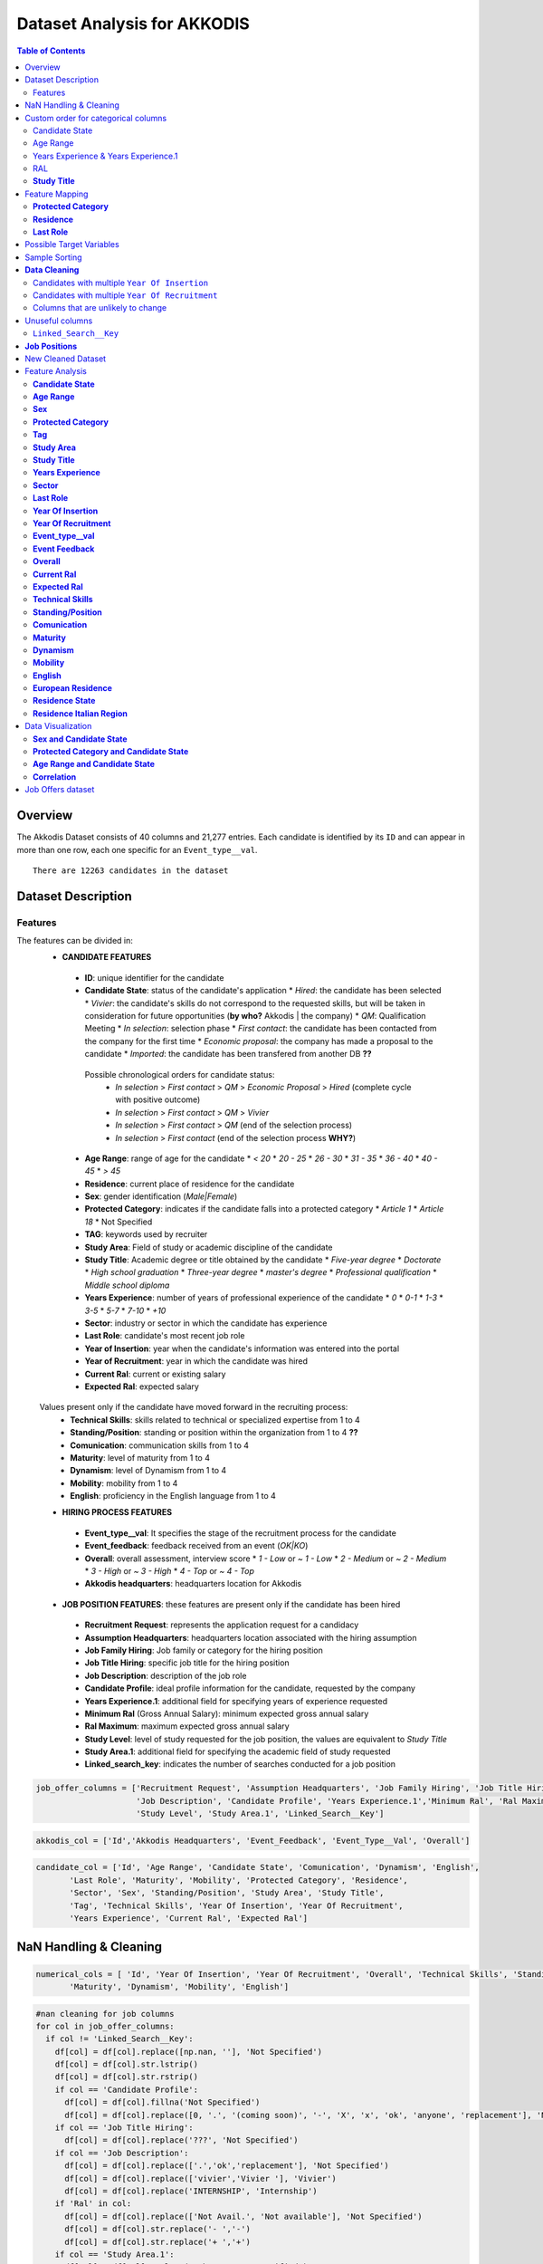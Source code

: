 Dataset Analysis for AKKODIS
============================

.. contents:: Table of Contents
   :depth: 2
   :local:
   :backlinks: none

Overview
--------

The Akkodis Dataset consists of 40 columns and 21,277 entries. Each
candidate is identified by its ``ID`` and can appear in more than one
row, each one specific for an ``Event_type__val``.


.. parsed-literal::

    There are 12263 candidates in the dataset



Dataset Description
-------------------

Features
~~~~~~~~

The features can be divided in:
 * **CANDIDATE FEATURES**
  * **ID**: unique identifier for the candidate
  * **Candidate State**: status of the candidate's application
    * `Hired`: the candidate has been selected
    * `Vivier`: the candidate's skills do not correspond to the requested skills, but will be taken in consideration for future opportunities (**by who?** Akkodis | the company)
    * `QM`: Qualification Meeting
    * `In selection`: selection phase
    * `First contact`: the candidate has been contacted from the company for the first time
    * `Economic proposal`: the company has made a proposal to the candidate
    * `Imported`: the candidate has been transfered from another DB **??**
  
   Possible chronological orders for candidate status:
    * `In selection` > `First contact` > `QM` > `Economic Proposal` > `Hired`  (complete cycle with positive outcome)
    * `In selection` > `First contact` > `QM` > `Vivier`
    * `In selection` > `First contact` > `QM` (end of the selection process)
    * `In selection` > `First contact` (end of the selection process **WHY?**)
  * **Age Range**: range of age for the candidate
    * `< 20`
    * `20 - 25`
    * `26 - 30`
    * `31 - 35`
    * `36 - 40`
    * `40 - 45`
    * `> 45`
  * **Residence**: current place of residence for the candidate
  * **Sex**: gender identification (`Male|Female`)
  * **Protected Category**: indicates if the candidate falls into a protected category
    * `Article 1`
    * `Article 18`
    * Not Specified
  * **TAG**: keywords used by recruiter
  * **Study Area**: Field of study or academic discipline of the candidate
  * **Study Title**: Academic degree or title obtained by the candidate
    * `Five-year degree`
    * `Doctorate`
    * `High school graduation`
    * `Three-year degree`
    * `master's degree`
    * `Professional qualification`
    * `Middle school diploma`
  * **Years Experience**: number of years of professional experience of the candidate
    * `0`
    * `0-1`
    * `1-3`
    * `3-5`
    * `5-7`
    * `7-10`
    * `+10`
  * **Sector**: industry or sector in which the candidate has experience
  * **Last Role**: candidate's most recent job role
  * **Year of Insertion**: year when the candidate's information was entered into the portal
  * **Year of Recruitment**: year in which the candidate was hired
  * **Current Ral**: current or existing salary
  * **Expected Ral**: expected salary
  
 Values present only if the candidate have moved forward in the recruiting process:
  * **Technical Skills**: skills related to technical or specialized expertise from 1 to 4
  * **Standing/Position**: standing or position within the organization from 1 to 4 **??**
  * **Comunication**: communication skills from 1 to 4
  * **Maturity**: level of maturity from 1 to 4
  * **Dynamism**: level of Dynamism from 1 to 4
  * **Mobility**: mobility from 1 to 4
  * **English**: proficiency in the English language from 1 to 4
 * **HIRING PROCESS FEATURES**
  * **Event_type__val**: It specifies the stage of the recruitment process for the candidate
  * **Event_feedback**: feedback received from an event (`OK|KO`)
  * **Overall**: overall assessment, interview score
    * `1 - Low` or `~ 1 - Low`
    * `2 - Medium` or `~ 2 - Medium`
    * `3 - High` or `~ 3 - High`
    * `4 - Top` or `~ 4 - Top`
  * **Akkodis headquarters**: headquarters location for Akkodis
 * **JOB POSITION FEATURES**: these features are present only if the candidate has been hired
  * **Recruitment Request**: represents the application request for a candidacy
  * **Assumption Headquarters**: headquarters location associated with the hiring assumption
  * **Job Family Hiring**: Job family or category for the hiring position
  * **Job Title Hiring**: specific job title for the hiring position
  * **Job Description**: description of the job role
  * **Candidate Profile**: ideal profile information for the candidate, requested by the company
  * **Years Experience.1**: additional field for specifying years of experience requested
  * **Minimum Ral** (Gross Annual Salary): minimum expected gross annual salary
  * **Ral Maximum**: maximum expected gross annual salary
  * **Study Level**: level of study requested for the job position, the values are equivalent to `Study Title`
  * **Study Area.1**: additional field for specifying the academic field of study requested
  * **Linked_search_key**: indicates the number of searches conducted for a job position


.. code:: python

    job_offer_columns = ['Recruitment Request', 'Assumption Headquarters', 'Job Family Hiring', 'Job Title Hiring',
                         'Job Description', 'Candidate Profile', 'Years Experience.1','Minimum Ral', 'Ral Maximum',
                         'Study Level', 'Study Area.1', 'Linked_Search__Key']

.. code:: python

    akkodis_col = ['Id','Akkodis Headquarters', 'Event_Feedback', 'Event_Type__Val', 'Overall']

.. code:: python

    candidate_col = ['Id', 'Age Range', 'Candidate State', 'Comunication', 'Dynamism', 'English',
           'Last Role', 'Maturity', 'Mobility', 'Protected Category', 'Residence',
           'Sector', 'Sex', 'Standing/Position', 'Study Area', 'Study Title',
           'Tag', 'Technical Skills', 'Year Of Insertion', 'Year Of Recruitment',
           'Years Experience', 'Current Ral', 'Expected Ral']

NaN Handling & Cleaning
-----------------------

.. code:: python

    numerical_cols = [ 'Id', 'Year Of Insertion', 'Year Of Recruitment', 'Overall', 'Technical Skills', 'Standing/Position', 'Comunication',
           'Maturity', 'Dynamism', 'Mobility', 'English']

.. code:: python

    #nan cleaning for job columns
    for col in job_offer_columns:
      if col != 'Linked_Search__Key':
        df[col] = df[col].replace([np.nan, ''], 'Not Specified')
        df[col] = df[col].str.lstrip()
        df[col] = df[col].str.rstrip()
        if col == 'Candidate Profile':
          df[col] = df[col].fillna('Not Specified')
          df[col] = df[col].replace([0, '.', '(coming soon)', '-', 'X', 'x', 'ok', 'anyone', 'replacement'], 'Not Specified')
        if col == 'Job Title Hiring':
          df[col] = df[col].replace('???', 'Not Specified')
        if col == 'Job Description':
          df[col] = df[col].replace(['.','ok','replacement'], 'Not Specified')
          df[col] = df[col].replace(['vivier','Vivier '], 'Vivier')
          df[col] = df[col].replace('INTERNSHIP', 'Internship')
        if 'Ral' in col:
          df[col] = df[col].replace(['Not Avail.', 'Not available'], 'Not Specified')
          df[col] = df[col].str.replace('- ','-')
          df[col] = df[col].str.replace('+ ','+')
        if col == 'Study Area.1':
          df[col] = df[col].replace('Other', 'Not Specified')
          df[col] = df[col].apply(lambda x: x.title() if isinstance(x, str) else x)
          df[col] = df[col].str.replace(' And ', ' and ')
        if col == 'Study Level':
          df[col] = df[col].apply(lambda x: x.title() if isinstance(x, str) else x)
        df[col] = df[col].str.lstrip()


.. code:: python

    df['Protected Category'] = df['Protected Category'].replace([np.nan, ''], 'No')

.. code:: python

    for col in df.columns:
      if col not in numerical_cols and col not in job_offer_columns:
        df[col] = df[col].replace([np.nan, ''], 'Not Specified')
        df[col] = df[col].str.lstrip()
        df[col] = df[col].str.rstrip()
        if col == 'Tag':
          df[col] = df[col].replace([',', '-', '.', '..', '., X','/', 'X' ], 'Not Specified') #assuming these values as default values
          df[col] = df[col].str.lstrip('-, ')
          df[col] = df[col].str.lstrip(',, ')
          df[col] = df[col].str.lstrip('., ')
          df[col] = df[col].str.lstrip('..., ')
          df[col] = df[col].str.lstrip('/, ')
          df[col] = df[col].str.rstrip(', X')
          df[col] = df[col].str.replace("'", "")
        if col == 'Last Role':
          df[col] = df[col].replace(['-', '.', '/', '????'], 'Not Specified')
          df[col] = df[col].replace(['NO', 'unemployed'], 'none')
        if 'Ral' in col:
          df[col] = df[col].replace(['Not Avail.', 'Not available'], 'Not Specified')
          df[col] = df[col].str.replace('- ','-')
          df[col] = df[col].str.replace('+ ','+')
          df[col] = df[col].str.replace(' K','K')
        if col == 'Study Title':
          df[col] = df[col].replace("master's degree", "Master's degree")
        if col == 'Study Area':
          df[col] = df[col].str.title()
          df[col] = df[col].str.replace(' And ', ' and ')
          df[col] = df[col].str.replace(' For ', ' for ')
          df[col] = df[col].str.replace(' The ', ' the ')
    

.. parsed-literal::

    Original values for <Year Of Insertion>: 
    ['[2018]' '[2019]' '[2020]' '[2021]' '[2022]' '[2023]']
    New values for <Year Of Insertion>: 
    [2018 2019 2020 2021 2022 2023]


.. parsed-literal::

    Original values for <Year Of Recruitment>: 
    ['[2021]' nan '[2018]' '[2019]' '[2022]' '[2020]' '[2023]' '[2024]']
    New values for <Year Of Recruitment>: 
    [2021.   nan 2018. 2019. 2022. 2020. 2023. 2024.]


.. parsed-literal::

    Original values for <Overall>:
     [nan '~ 2 - Medium' '~ 3 - High' '2 - Medium' '~ 4 - Top' '~ 1 - Low'
     '3 - High' '1 - Low' '4 - Top']
    New values for <Overall>:
     [nan  2.  3.  4.  1.]


.. parsed-literal::

    Unique values for <Year Of Recruitment>:
     [2021.0 'Not Specified' 2018.0 2019.0 2022.0 2020.0 2023.0 2024.0]
    Unique values for <Linked_Search__Key>:
     ['Not Specified' 'RS18.0145' 'RS18.0114' ... 'RS23.0021' 'RS23.0886'
     'RS23.0793']
    Unique values for <Overall>:
     ['Not Specified' 2.0 3.0 4.0 1.0]
    Unique values for <Technical Skills>:
     ['Not Specified' 2.0 3.0 1.0 4.0]
    Unique values for <Standing/Position>:
     ['Not Specified' 2.0 3.0 1.0 4.0]
    Unique values for <Comunication>:
     ['Not Specified' 1.0 2.0 3.0 4.0]
    Unique values for <Maturity>:
     ['Not Specified' 2.0 3.0 1.0 4.0]
    Unique values for <Dynamism>:
     ['Not Specified' 2.0 3.0 1.0 4.0]
    Unique values for <Mobility>:
     ['Not Specified' 3.0 2.0 1.0 4.0]
    Unique values for <English>:
     ['Not Specified' 3.0 4.0 2.0 1.0]


Custom order for categorical columns
------------------------------------

Candidate State
~~~~~~~~~~~~~~~

Possible chronological orders (*provided by Akkodis*) for candidate
status: 
   * ``In selection`` > ``First contact`` > ``QM`` > ``Economic Proposal`` > ``Hired`` (complete cycle with positive outcome)
   * ``In selection`` > ``First contact`` > ``QM`` > ``Vivier`` 
   * ``In selection`` > ``First contact`` > ``QM`` (end of the selection process **negative outcome?**) 
   * ``In selection`` > ``First contact`` (end of the selection process **WHY?** (candidate not suitable \|candidate’s choice))

**Based on statistics the order is more likely to be Imported > First
Contact > In selection …**

.. code:: python

    costum_order = ['Imported', 'First contact', 'In selection', 'QM', 'Vivier', 'Economic proposal', 'Hired']
    df['Candidate State'] = pd.Categorical(df['Candidate State'], categories=costum_order, ordered=True)

Age Range
~~~~~~~~~

.. code:: python

    custom_order = ['< 20 years', '20 - 25 years', '26 - 30 years',
                    '31 - 35 years', '36 - 40 years', '40 - 45 years', '> 45 years']
    df['Age Range'] = pd.Categorical(df['Age Range'], categories=custom_order, ordered=True)

Years Experience & Years Experience.1
~~~~~~~~~~~~~~~~~~~~~~~~~~~~~~~~~~~~~

.. code:: python

    custom_order = ['Not Specified', '[0]', '[0-1]', '[1-3]', '[3-5]', '[5-7]', '[7-10]', '[+10]']
    df['Years Experience'] = pd.Categorical(df['Years Experience'], categories=custom_order, ordered=True)
    df['Years Experience.1'] = pd.Categorical(df['Years Experience.1'], categories=custom_order, ordered=True)

RAL
~~~

.. parsed-literal::

    Minimum Ral custom order: ['Not Specified', '-20K', '20K', '20-22K', '22-24K', '24-26K', '26-28K', '28-30K', '30-32K', '32-34K', '34-36K', '36-38K', '38-40K', '40-42K', '+50K']
    Ral Maximum custom order: ['Not Specified', '-20K', '20K', '20-22K', '22-24K', '24-26K', '26-28K', '28-30K', '30-32K', '32-34K', '34-36K', '36-38K', '38-40K', '40-42K', '42-44K', '44-46K', '48-50K', '+50K']
    Current Ral custom order: ['Not Specified', '-20K', '20-22K', '22-24K', '24-26K', '26-28K', '28-30K', '30-32K', '32-34K', '34-36K', '36-38K', '38-40K', '40-42K', '42-44K', '44-46K', '46-48K', '48-50K', '+50K']
    Expected Ral custom order: ['Not Specified', '-20K', '20-22K', '22-24K', '24-26K', '26-28K', '28-30K', '30-32K', '32-34K', '34-36K', '36-38K', '38-40K', '40-42K', '42-44K', '44-46K', '46-48K', '48-50K', '+50K']


**Study Title**
~~~~~~~~~~~~~~~

Here is a possible order for ``Study Title``, based on academic
importance and chronological order:

1. **Middle school diploma** *(Basic level of compulsory education)*
2. **High school graduation** *(Pre-university level)*
3. **Professional qualification** *(Professional certification -
   specific non-academic training)*
4. **Three-year degree** *(Bachelor’s degree - first level of academic
   education)*
5. **Five-year degree** *(Master’s degree or single cycle - advanced
   academic training)*
6. **Master’s degree** *(Post-graduate master’s degree - professional or
   academic specialization)*
7. **Doctorate** *(Doctorate of research - highest level of academic
   education)*

.. code:: python

    costum_order = ['Middle school diploma', 'High school graduation', 'Professional qualification',
                    'Three-year degree', 'Five-year degree', 'Master\'s degree', 'Doctorate']

.. code:: python

    df['Study Title'] = pd.Categorical(df['Study Title'], categories=costum_order, ordered=True)

Feature Mapping
---------------

Feature mapping can be used to simplify the values in the dataset.

**Protected Category**
~~~~~~~~~~~~~~~~~~~~~~

.. parsed-literal::

    Original values for <Protected Category>:
     ['No' 'Article 1' 'Article 18']

.. parsed-literal::

    New values for <Protected Category>:
     ['No' 'Yes']


**Residence**
~~~~~~~~~~~~~

Mapping can be used to simplify this feature.

.. parsed-literal::

    List of residence states of the candidates in the dataset:
     ['ALBANIA', 'ALGERIA', 'ARGENTINA', 'AUSTRIA', 'BAHRAIN', 'BELARUS', 'BELGIUM', 'BRAZIL', 'BULGARIA', 'CHILE', "CHINA PEOPLE'S REPUBLIC", 'COLOMBIA', 'CROATIA', 'CZECH REPUBLIC', 'EGYPT', 'ERITREA', 'ETHIOPIA', 'FRANCE', 'GERMANY', 'GREAT BRITAIN-NORTHERN IRELAND', 'GREECE', 'GRENADA', 'HAITI', 'INDIA', 'INDONESIA', 'IRAN', 'ITALY', 'KAZAKHSTAN', 'KUWAIT', 'LEBANON', 'LIBYA', 'LITHUANIA', 'MALAYSIA', 'MALTA', 'MEXICO', 'MONACO', 'MOROCCO', 'NETHERLANDS', 'NIGERIA', 'OMAN', 'PAKISTAN', 'PHILIPPINES', 'PORTUGAL', 'QATAR', 'REPUBLIC OF POLAND', 'ROMANIA', 'RUSSIAN FEDERATION', 'SAINT LUCIA', 'SAINT PIERRE ET MIQUELON (ISLANDS)', 'SAN MARINO', 'SERBIA AND MONTENEGRO', 'SINGAPORE', 'SLOVAKIA', 'SOUTH AFRICAN REPUBLIC', 'SPAIN', 'SRI LANKA', 'SWEDEN', 'SWITZERLAND', 'SYRIA', 'TONGA', 'TUNISIA', 'Türkiye', 'UKRAINE', 'UNITED ARAB EMIRATES', 'UNITED STATES OF AMERICA', 'USSR', 'UZBEKISTAN', 'VENEZUELA', 'YUGOSLAVIA']


.. parsed-literal::

    List of residence italian regions of the candidates in the dataset:
     ['Abruzzo', 'Aosta Valley', 'Basilicata', 'Calabria', 'Campania', 'Emilia Romagna', 'Friuli Venezia Giulia', 'Lazio', 'Liguria', 'Lombardy', 'Marche', 'Molise', 'Not Specified', 'Piedmont', 'Puglia', 'Sardinia', 'Sicily', 'Trentino Alto Adige', 'Tuscany', 'Umbria', 'Veneto']


The values in the ``Residence`` column could be replaced with either the
*italian region* or the *state*.

To better define *residence* 3 new columns could be added:
``Residence State``, ``Residence Italian Region``,
``European Residence``. This kind of information needs to be protected
but should also be taken in consideration in order to ensure *Fairness*.

.. code:: python

    df['Residence State'] = df['Residence'].apply(lambda x: x if x in state_list else 'ITALY')

.. code:: python

    df['Residence Italian Region'] = df['Residence'].apply(lambda x: x if x in italy_list else 'Not in ITALY')

.. code:: python

    df.loc[
        (df['Residence State'] == 'ITALY') & (df['Residence Italian Region'] == 'Not in ITALY'),
        'Residence Italian Region'
    ] = 'Not Specified'

.. code:: python

    european_countries = [
        'AUSTRIA', 'BELGIUM', 'BULGARIA', 'CROATIA', 'CYPRUS', 'CZECH REPUBLIC', 'DENMARK', 'ESTONIA', 'FINLAND',
        'FRANCE', 'GERMANY', 'GREECE', 'IRELAND', 'HUNGARY', 'ITALY', 'LATVIA',
        'LITHUANIA', 'LUXEMBOURG', 'MALTA', 'NETHERLANDS', 'POLAND', 'PORTUGAL', 'ROMANIA', 'SLOVAKIA',
        'SLOVENIA', 'SPAIN', 'SWEDEN'
    ]
    df['European Residence'] = df['Residence State'].apply(lambda x: 'European' if x in european_countries else 'Non-European')

The ``Residence`` column could then be removed.

.. code:: python

    df = df.drop(columns=['Residence'])

**Last Role**
~~~~~~~~~~~~~

.. image:: Akkodis_Dataset_Analysis_files/Akkodis_Dataset_Analysis_63_0.png


.. code:: python

    df['Last Role'] = df['Last Role'].str.title()
    df['Last Role'] = df['Last Role'].str.replace('Software', 'Sw')
    df['Last Role'] = df['Last Role'].str.replace('Hardware', 'Hw')
    df['Last Role'] = df['Last Role'].str.replace('Trainee', 'Intern')
    df['Last Role'] = df['Last Role'].str.replace('Pm', 'Project Manager')

.. code:: python

    #neo, engaged, 'Rc20.02904'
    last_role_mapping = {
        'Aerospace Eng': 'Aerospace Engineer',
        'Are Managers': 'Area Manager',
        'Back End Developer': 'Backend Developer',
        'Back-End Developer': 'Backend Developer',
        'Civil Cad Engineer': 'Civil Engineer',
        'Civil Engineer Fez': 'Civil Engineer',
        'Consulting': 'Consultant',
        'Cost Control': 'Cost Controller',
        'Data Analysis': 'Data Analyst',
        'Data Scientist': 'Data Scientists',
        'Design': 'Designer',
        'Doctoral Student': 'Doctorate',
        'Post-Doc': 'Doctorate',
        'Freelance': 'Freelancer',
        'Front End Developer': 'Frontend Developer',
        'Front-End Developer': 'Frontend Developer',
        'Fresh Graduate': 'Graduate',
        'Graduate Student': 'Graduate',
        'Graduated': 'Graduate',
        'Graduated 2023': 'Graduate',
        'Graduated July 2023': 'Graduate',
        'Recent Three-Year Graduate': 'Graduate',
        'New Graduate March 2023': 'Graduate',
        "Master'S Degree Graduate October 2023": 'Graduate',
        'Graduated October 2023': 'Graduate',
        'Graduating 2023': 'Graduating',
        'Graduating Student': 'Graduating',
        'Help Desk': 'Helpdesk Operator',
        'Hr Generalist -': 'Hr Generalist',
        "I'M Waiting For Cv": 'Not Specified',
        'Internship': 'Intern',
        'Intern/Trainee': 'Intern',
        'Internships': 'Intern',
        'It Consulting': 'It Consultant',
        "Master'S Degree": "Master'S Graduate",
        "Recent Master'S Graduate": "Master'S Graduate",
        "Master'S Student": "Master'S Graduate",
        'New Graduate': 'Graduate',
        'Newly Graduated Student': 'Graduate',
        'Recent Graduate': 'Graduate',
        'Graduate Student - Has Never Worked In The Sector': 'Graduate',
        'Nobody': 'None',
        'Ph.D': 'Phd',
        'Phd Candidates': 'Phd',
        'Ph.D Student': 'Phd Student',
        'Project Design': 'Project Designer',
        'Project Engineer,': 'Project Engineer',
        'Project Engineering': 'Project Engineer',
        'Project Managerr&D': 'Project Manager',
        'Recruiters': 'Recruiter',
        'Researchers': 'Researcher',
        'Salesperson': 'Sales',
        'Sw Design': 'Sw Designer',
        'Sw Engineer |': 'Sw Engineer',
        'Student In Physics': 'Student',
        'Students': 'Student',
        'Student Assistant': 'Students Tutor',
        'Supporting Engineer': 'Support Engineer',
        'Systems Engineer': 'Systems Engineer',
        'Substitute Teacher': 'Teacher',
        'Test Eng': 'Test Engineer',
        'Tester Engineer': 'Test Engineer',
        'Testers': 'Tester',
        'Testing': 'Tester',
        'Thesis Internship': 'Thesis Intern',
        'Thesis Student': 'Student',
        'Thesis Trainee': 'Thesis Intern',
        'Three-Year Student': 'Student',
        'Web Masters': 'Webmaster',
        'Unemployed': 'None'
    }


.. image:: Akkodis_Dataset_Analysis_files/Akkodis_Dataset_Analysis_69_0.png


Possible Target Variables
-------------------------

Some possible target variables in this dataset could be:

- **Possible RAL**: a new column that predicts the adequate RAL for the
  candidate profile. However the dataset contains very few samples with
  RAL values specified:

.. parsed-literal::

    98.09% of candidates have no Minimum Ral specified
    0.02% of candidates have multiple Minimum Ral specified
    97.50% of candidates have no Ral Maximum specified
    0.02% of candidates have multiple Ral Maximum specified
    92.85% of candidates have no Current Ral specified
    0.05% of candidates have multiple Current Ral specified
    93.74% of candidates have no Expected Ral specified
    0.05% of candidates have multiple Expected Ral specified


- **Eligibility**: defines whether a candidate is eligible for each
  macro-sector served by Akkodis, based on the information provided.
  Since the job offer is only present if the candidate has been hired,
  we will consider only hired candidates as eligible, while we must
  distinguish between candidates who have not been selected (‘*Not
  eligible*’) and candidates who have not gone ahead with the recruiting
  process, who therefore cannot be evaluated.

.. image:: Akkodis_Dataset_Analysis_files/Akkodis_Dataset_Analysis_73_0.png

.. parsed-literal::

    0.00% of candidates have no Id specified
    0.00% of candidates have no Candidate State specified
    0.00% of candidates have no Age Range specified
    0.00% of candidates have no Sex specified
    0.00% of candidates have no Protected Category specified
    77.89% of candidates have no Tag specified
    0.31% of candidates have no Study Area specified
    0.00% of candidates have no Study Title specified
    0.00% of candidates have no Years Experience specified
    57.92% of candidates have no Sector specified
    58.37% of candidates have no Last Role specified
    0.00% of candidates have no Year Of Insertion specified
    95.96% of candidates have no Year Of Recruitment specified
    96.56% of candidates have no Recruitment Request specified
    95.97% of candidates have no Assumption Headquarters specified
    95.97% of candidates have no Job Family Hiring specified
    96.23% of candidates have no Job Title Hiring specified
    11.20% of candidates have no Event_Type__Val specified
    77.67% of candidates have no Event_Feedback specified
    77.06% of candidates have no Linked_Search__Key specified
    75.59% of candidates have no Overall specified
    96.62% of candidates have no Job Description specified
    96.72% of candidates have no Candidate Profile specified
    96.53% of candidates have no Years Experience.1 specified
    98.09% of candidates have no Minimum Ral specified
    97.50% of candidates have no Ral Maximum specified
    96.53% of candidates have no Study Level specified
    96.95% of candidates have no Study Area.1 specified
    96.53% of candidates have no Akkodis Headquarters specified
    92.85% of candidates have no Current Ral specified
    93.74% of candidates have no Expected Ral specified
    75.65% of candidates have no Technical Skills specified
    75.63% of candidates have no Standing/Position specified
    75.63% of candidates have no Comunication specified
    75.63% of candidates have no Maturity specified
    75.64% of candidates have no Dynamism specified
    75.62% of candidates have no Mobility specified
    75.68% of candidates have no English specified
    0.00% of candidates have no Residence State specified
    0.21% of candidates have no Residence Italian Region specified
    0.00% of candidates have no European Residence specified


.. parsed-literal::

    0.00% of candidates have multiple Id specified
    5.23% of candidates have multiple Candidate State specified
    5.84% of candidates have multiple Age Range specified
    2.61% of candidates have multiple Sex specified
    0.04% of candidates have multiple Protected Category specified
    0.51% of candidates have multiple Tag specified
    7.60% of candidates have multiple Study Area specified
    4.56% of candidates have multiple Study Title specified
    4.09% of candidates have multiple Years Experience specified
    0.99% of candidates have multiple Sector specified
    1.37% of candidates have multiple Last Role specified
    5.54% of candidates have multiple Year Of Insertion specified
    0.14% of candidates have multiple Year Of Recruitment specified
    0.04% of candidates have multiple Recruitment Request specified
    0.01% of candidates have multiple Assumption Headquarters specified
    0.07% of candidates have multiple Job Family Hiring specified
    0.07% of candidates have multiple Job Title Hiring specified
    23.65% of candidates have multiple Event_Type__Val specified
    7.80% of candidates have multiple Event_Feedback specified
    6.08% of candidates have multiple Linked_Search__Key specified
    5.63% of candidates have multiple Overall specified
    0.09% of candidates have multiple Job Description specified
    0.12% of candidates have multiple Candidate Profile specified
    0.04% of candidates have multiple Years Experience.1 specified
    0.02% of candidates have multiple Minimum Ral specified
    0.02% of candidates have multiple Ral Maximum specified
    0.02% of candidates have multiple Study Level specified
    0.04% of candidates have multiple Study Area.1 specified
    0.02% of candidates have multiple Akkodis Headquarters specified
    0.05% of candidates have multiple Current Ral specified
    0.05% of candidates have multiple Expected Ral specified
    6.01% of candidates have multiple Technical Skills specified
    6.36% of candidates have multiple Standing/Position specified
    6.77% of candidates have multiple Comunication specified
    6.87% of candidates have multiple Maturity specified
    7.43% of candidates have multiple Dynamism specified
    7.53% of candidates have multiple Mobility specified
    4.70% of candidates have multiple English specified
    0.44% of candidates have multiple Residence State specified
    6.65% of candidates have multiple Residence Italian Region specified
    0.36% of candidates have multiple European Residence specified


We can assume that if a candidate doesn’t have a ``Sector`` value
specified there’s not enough information to evaluate them. The majority
of candidates that do not have a value specified for ``Sector`` have
‘Imported’ or ‘First contact’ as ``Candidate State``, which are the
first stages of the recruiting process. This explains why this kind of
samples do not have enough informations and therefore should not be
considered as “NOT suitable”.

.. image:: Akkodis_Dataset_Analysis_files/Akkodis_Dataset_Analysis_77_0.png


For these candidates, no competence score is even specified.


.. image:: Akkodis_Dataset_Analysis_files/Akkodis_Dataset_Analysis_79_0.png


For all the reasons mentioned above we can choose for now to discard all
candidates without specified ``Sector`` values:

.. parsed-literal::

    Number of removed rows: 9163 (42.86%)


Sample Sorting
--------------

To ensure that the last row for each candidate is the most recent one we
can sort the dataset: 
   * by **ID**: rows of the same candidate will be
near 
   * by **Year Of Insertion**: If a candidate have more than one
value for this column the rows will be chronologically ordered 
   * by **Year Of Recruitment**: If a candidate have more than one value for
this column (i.e. has been hired multiple times) the rows will be
chronologically ordered 
   * by **Candidate State**: to reflect the normal
hiring process order of events

.. code:: python

    #sorting
    df = df.sort_values(by=['Id', 'Year Of Insertion', 'Year Of Recruitment', 'Candidate State'], ascending=[True, True, True, True], kind='mergesort', na_position='first')
    df = df.reset_index(drop=True)


**Data Cleaning**
-----------------

Check for inconsistencies in the data. ### Candidates with multiple
``Candidate State``

.. parsed-literal::

    1.98% of candidates have multiple <Candidate State> specified


The majority of the candidates have a single value for
``Candidate State``, with less than 2% with multiple candidate states.

It looks like different people with the same ``Id``. We can choose the
last value for ``Candidate State`` (which will be the most useful one
since we sorted the dataset) as valid and consider the other rows as
errors.

.. parsed-literal::

              Id Candidate State   Sex      Age Range Residence Italian Region     Residence State  
    144      946   First contact  Male  26 - 30 years                   Veneto           ITALY    
    145      946    In selection  Male  26 - 30 years                   Sicily           ITALY   
    146      946    In selection  Male  26 - 30 years                   Sicily           ITALY   
    147      946    In selection  Male  26 - 30 years                   Sicily           ITALY    
    148      946    In selection  Male  26 - 30 years                   Sicily           ITALY    
    ...      ...             ...   ...            ...                      ...             ...    
    12145  81271    In selection  Male     < 20 years                 Piedmont           ITALY   
    12146  81271    In selection  Male     < 20 years                 Piedmont           ITALY   
    12166  81418   First contact  Male     < 20 years             Not in ITALY         TUNISIA    
    12167  81418    In selection  Male  26 - 30 years                   Puglia           ITALY   
    12168  81418    In selection  Male  26 - 30 years                   Puglia           ITALY     

    [558 rows x 6 columns]

.. parsed-literal::

    Number of removed rows: 289 (2.37%)


Candidates with multiple ``Year Of Insertion``
~~~~~~~~~~~~~~~~~~~~~~~~~~~~~~~~~~~~~~~~~~~~~~

.. parsed-literal::

    0.83% of candidates have more than one value for <Year Of Insertion>

.. parsed-literal::

              Id  Year Of Insertion   Sex      Age Range Residence Italian Region
    136      889               2021  Male  31 - 35 years                 Piedmont
    137      889               2022  Male  26 - 30 years                 Lombardy
    138      889               2022  Male  26 - 30 years                 Lombardy
    139      889               2022  Male  26 - 30 years                 Lombardy
    140      889               2022  Male  26 - 30 years                 Lombardy
    ...      ...                ...   ...            ...                      ...
    11928  79664               2022  Male  26 - 30 years                   Puglia
    11929  79664               2022  Male  26 - 30 years                   Puglia
    11930  79664               2022  Male  26 - 30 years                   Puglia
    12065  80646               2022  Male     > 45 years                    Lazio
    12066  80646               2023  Male  26 - 30 years                   Sicily
    
    [192 rows x 5 columns]

.. parsed-literal::

    25.58% of candidates that have multiple <Year Of Insertion> have also more than one <Sex> specified
    83.72% of candidates that have multiple <Year Of Insertion> have also more than one <Age Range> specified
    0.00% of candidates that have multiple <Year Of Insertion> have also more than one <Protected Category> specified


1% of candidates have multiple values for ``Year Of Insertion``. 25% of
candidates that have more than one ``Year Of Insertion`` also have
different values specified for ``Sex`` while 80% have different values
specified for ``Age Range``. This could mean that different candidates
could have the same ``Id`` by mistake. However we can consider the most
recent ``Year Of Insertion`` in the Akkodis database as valid and
discard the other entries:

.. parsed-literal::

    Number of removed rows: 98 (0.82%)


Candidates with multiple ``Year Of Recruitment``
~~~~~~~~~~~~~~~~~~~~~~~~~~~~~~~~~~~~~~~~~~~~~~~~

.. parsed-literal::

    0.25% of candidates have more than one value for <Year Of Recruitment>


Since less than 1% of candidates have more than one values for
``Year Of Recruitment`` we can assume this cases as noise and keep the
most recent one.

.. parsed-literal::

    Number of removed rows: 64 (0.54%)


Columns that are unlikely to change
~~~~~~~~~~~~~~~~~~~~~~~~~~~~~~~~~~~

We can check again if any candidate changes ``Sex``, ``Age Range`` or
``Protected Category``:

.. parsed-literal::

    0.19% of candidates have multiple Sex specified
    0.45% of candidates have multiple Age Range specified
    0.00% of candidates have multiple Protected Category specified


We can consider as noise multiple values for ``Sex`` and keep the most
recent one as valid.

.. parsed-literal::

    Number of removed rows: 17 (0.14%)


.. parsed-literal::

    0.33% of candidates still have multiple Age Range specified


We need to check if the age change is due to time or noise:


.. code:: python

    age_range_order = {
        '< 20 years': 1,
        '20 - 25 years': 2,
        '26 - 30 years': 3,
        '31 - 35 years': 4,
        '36 - 40 years': 5,
        '40 - 45 years': 6,
        '> 45 years': 7
    }

.. parsed-literal::

    There are 17 (0.33%) candidates that become younger


100% of candidates with different values for ``Age Range`` are not
coherent with the time, as they are becoming younger. Of these
candidates we can keep the last value of ``Age Range`` as valid and
discard the other entries:

.. parsed-literal::

    Number of removed rows: 23 (0.20%)


.. parsed-literal::

    The value of Study Area changes in 12 rows (0.10%), 3 candidates (0.06%)
    Index([25959, 61260, 77070], dtype='int64', name='Id')
    
    
    
    The value of Study Title changes in 2 rows (0.02%), 1 candidates (0.02%)
    Index([61260], dtype='int64', name='Id')
    
    
    
    The value of Years Experience changes in 7 rows (0.06%), 2 candidates (0.04%)
    Index([61260, 77070], dtype='int64', name='Id')
    
    
    
    The value of Sector changes in 5 rows (0.04%), 1 candidates (0.02%)
    Index([25959], dtype='int64', name='Id')


Unuseful columns 
--------------------
``Linked_Search__Key`` 
~~~~~~~~~~~~~~~~~~~~~~~
This feature could have
a huge impact in the analysis since it’s specific for each job position
and can be found also in candidates that were not hired for a specific
position.

.. parsed-literal::

    51.25% of candidates have no <Linked_Search__Key> specified

.. parsed-literal::

    12.48% of candidates have multiple <Linked_Search__Key> specified


Multiple values of ``Linked_Search__Key`` could have different meanings:
- different values after ``.`` as the search for the same position is
going on and so the number of searches is increasing - the candidate is
being evaluated for different positions

.. parsed-literal::

    7.31% of candidates who have multiple <Linked_Search__Key> also have multiple <Linked_Search__Key___Prefix> specified


Even if ``Linked_Search__Key`` “indicates the number of searches
conducted for a job position”,unfortunately it does not contain any
unique identifier for the job position as the only values before ``.``
are:

.. parsed-literal::

    ['RS18' 'RS19' 'RS20' 'RS21' 'RS22' 'RS23' 'RS24']


The number between ``RS`` and ``.`` could be the ‘Year Of Insertion’ of
the Job Position **??**

45% of candidates with no job position specified have
``Linked_Search__Key``.

.. parsed-literal::

    55.56% of candidates that have <Job Title Hiring> not specified have no <Linked_Search__Key> specified
    
    
    10.63% of candidates that have <Job Title Hiring> not specified have multiple <Linked_Search__Key> specified


For each hired candidate, ``Linked_Search__Key`` is specified, with 35%
having more than one value, but less than 20% having more than one value
for the prefix.


.. parsed-literal::

    0.00% of candidates that have <Job Title Hiring> specified have no <Linked_Search__Key> specified
    
    
    34.59% of candidates that have <Job Title Hiring> specified have multiple <Linked_Search__Key> specified


Some entries contains ``Linked_Search__Key`` values in the
``Recruitment Request`` field:

.. parsed-literal::

    60 recruitment requests contain <Linked_Search__key> values:
     ['RS18.0258 - Aerospace Engineering Nursery'
     'RS18.0351 - Junior Recruiter' 'RS18.0438 - C++ / QT - Urgent'
     'RS18.0470 - Brake Measurement Eng.' 'RS18.0519 - Team Manager'
     'RS18.0583 - Business Manager' 'RS18.0655 - ASIC DESIGNER'
     'RS18.0661 - Infotainment Test Engineer'
     'RS18.0670 - Junior Project Manager' 'RS18.0684 - Airworthiness Engineer'
     'RS18.0744 - BM AMAS - Bologna'
     'RS18.0798 - Project Engineer/Project Manager'
     'RS18.0824 - Hardware IoT Designer' 'RS18.0889 - SW Engineer Linux'
     'RS19.0060 - OFFICE INTERNSHIP. ACQUISITIONS'
     'RS19.0061  - C++ / QT - VERY Urgent' 'RS19.0095 - SW designers'
     'RS19.0107 - Vivier Electronics' 'RS19.0130 - Junior System Engineer'
     'RS19.0138 - Mechanical designer (Automotive/Aeronautics/Industries)'
     'RS19.0179 - Java Developer' 'RS19.0186 - HR CURRICULAR INTERN - BOLOGNA'
     'RS19.0200 - Drilling and Completion Supervisor'
     'RS19.0207 - Process Engineer'
     'RS19.0223 - JUNIOR MODEL ENGINEER AUTOMOTIVE'
     'RS19.0227 - Hardware Engineer' 'RS19.0263 - MTG Stage'
     'RS19.0279 - P/L data handling engineering & AIV'
     'RS19.0295 - Computer System Validation Consultant - Milan'
     'RS19.0298 - Assessment Center - AKKA Modena - 02/05/2019'
     'RS19.0308 - Model Based Design -Engineer'
     'RS19.0314 - Project Software Engineer (C++)'
     'RS19.0318 - Resident Engineer' 'RS19.0319 - QHSE Manager'
     'RS19.0340 - Space Internship' 'RS19.0409 - I&C Planner'
     'RS19.0491 - Business Manager' 'RS19.0499 - Business Manager'
     'RS19.0501 -  Buyer - AKKA Office' 'RS19.0501 -Buyer'
     'RS19.0534 - Key Account Manager' 'RS19.0600 - SW Engineer C++'
     'RS19.0649  - Commissioning Team' 'RS19.0674 - HW qualification testing'
     'RS19.0688 - Piping Supervisor - EST Europe'
     'RS19.0703 - Piping Supervisor - Udine workshop'
     'RS19.0741 - HR Recruiter' 'RS19.0763 - Commissioning Manager'
     'RS19.0787 - Risk and Loss Prevention Engineer'
     'RS19.0793 - Software Developer' 'RS19.0811 - Test System Engineer'
     'RS19.0832 - PROCESS ENGINEER & REFINERY UTILITIES'
     'RS19.0839 - Thermoengineering - Technical Team - Milan'
     'RS19.0865 - Team Procurement - Milan'
     'RS19.0865 -Team Procurement - Milan'
     'RS19.1029 - Product Assurance Procurement'
     'RS19.1046 - Payroll Specialist'
     'RS19.1048 - Senior Mission/Ground Engineer'
     'RS20.0255 - Maintenance Team Leader'
     'RS20.0299 - Quality Control Document Technician Support']


After the above considerations we can discard the column and remove its
values ​​from ``Recruitment Request``.

After the data cleaning we have removed:

.. parsed-literal::

    Total number of removed rows: 9662 (45.20%)


**Job Positions**
-----------------

The job position is specified only for candidates who have been hired
for that position. The other candidates have no information regarding
the position for which they were not selected.

.. parsed-literal::

    0 candidates have a specified position but have not been hired

.. parsed-literal::

    243 candidates have 'Hired' as <Candidate State> but have no <Recruitment Request> specified
    7 candidates have 'Hired' as <Candidate State> but have no <Assumption Headquarters> specified
    7 candidates have 'Hired' as <Candidate State> but have no <Job Family Hiring> specified
    97 candidates have 'Hired' as <Candidate State> but have no <Job Title Hiring> specified
    267 candidates have 'Hired' as <Candidate State> but have no <Job Description> specified
    318 candidates have 'Hired' as <Candidate State> but have no <Candidate Profile> specified
    232 candidates have 'Hired' as <Candidate State> but have no <Years Experience.1> specified
    1041 candidates have 'Hired' as <Candidate State> but have no <Minimum Ral> specified
    722 candidates have 'Hired' as <Candidate State> but have no <Ral Maximum> specified
    232 candidates have 'Hired' as <Candidate State> but have no <Study Level> specified
    409 candidates have 'Hired' as <Candidate State> but have no <Study Area.1> specified


7 candidates (0.05%) have no job position specified but have ‘Hired’ as
``Candidate State``. Since there is no way to know for which position
they were eligible we can discard them.

.. parsed-literal::

    Number of removed rows: 12

We can assume that each candidate has only one job position specified,
if hired. Only 0.06% of hired candidates have more than one job position
specified.

.. parsed-literal::

    3 (0.06%) candidates have multiple 'Job Title Hiring' specified


Looking at the three candidates in question we can see that they do not
have multiple positions specified, they only have duplicate rows with
small differences:

.. parsed-literal::

           Id   Job Title Hiring Job Family Hiring  \
    513  3472         Technician       Engineering   
    514  3472  Junior Consultant       Engineering   
    515  3472         Technician       Engineering   
    516  3472  Junior Consultant       Engineering   
    517  3472         Technician       Engineering   
    518  3472  Junior Consultant       Engineering   
    519  3472         Technician       Engineering   
    520  3472  Junior Consultant       Engineering   
    
                             Job Description         Event_Type__Val  
    513  New ing graduates available in Pisa  Candidate notification  
    514  New ing graduates available in Pisa  Candidate notification  
    515  New ing graduates available in Pisa  Candidate notification  
    516  New ing graduates available in Pisa  Candidate notification  
    517  New ing graduates available in Pisa            BM interview  
    518  New ing graduates available in Pisa            BM interview  
    519  New ing graduates available in Pisa            BM interview  
    520  New ing graduates available in Pisa            BM interview  
    
     
    
             Id   Job Title Hiring Job Family Hiring  \
    4832  32188         Technician       Engineering   
    4833  32188  Junior Consultant       Engineering   
    4834  32188         Technician       Engineering   
    4835  32188  Junior Consultant       Engineering   
    4836  32188         Technician       Engineering   
    4837  32188  Junior Consultant       Engineering   
    
                                            Job Description Event_Type__Val  
    4832                                      Not Specified    Contact note  
    4833  The candidate will be responsible for • Requir...    Contact note  
    4834                                      Not Specified    BM interview  
    4835  The candidate will be responsible for • Requir...    BM interview  
    4836                                      Not Specified    BM interview  
    4837  The candidate will be responsible for • Requir...    BM interview  
    
     
    
              Id     Job Title Hiring            Job Family Hiring  \
    11360  75854           Consultant  Tech Consulting & Solutions   
    11361  75854  Advanced Consultant  Tech Consulting & Solutions   
    11362  75854           Consultant  Tech Consulting & Solutions   
    11363  75854  Advanced Consultant  Tech Consulting & Solutions   
    11364  75854           Consultant  Tech Consulting & Solutions   
    11365  75854  Advanced Consultant  Tech Consulting & Solutions   
    
                                             Job Description      Event_Type__Val  
    11360  The candidate will be responsible for the FEM ...  Technical interview  
    11361  The candidate will be responsible for the FEM ...  Technical interview  
    11362  The candidate will be responsible for the FEM ...         BM interview  
    11363  The candidate will be responsible for the FEM ...         BM interview  
    11364  The candidate will be responsible for the FEM ...         HR interview  
    11365  The candidate will be responsible for the FEM ...         HR interview  
    


In the dataset there are now 300 different *Job Offers* specified and
400 candidates hired for them. Each position has at least 1 hired
candidate and some have more than one.

.. parsed-literal::

    In the dataset there are 429 (8.32%) hired candidates and 303 different 'Job Description' specified


New Cleaned Dataset
-------------------

.. code:: python

    new_path = dataset_path.replace('.xlsx', '_cleaned.xlsx')
    df.to_excel(new_path, index=False)
    
    files.download(new_path)


Feature Analysis
-----------------

**Candidate State**
~~~~~~~~~~~~~~~~~~~~~~~

.. image:: Akkodis_Dataset_Analysis_files/Akkodis_Dataset_Analysis_177_0.png


**Age Range**
~~~~~~~~~~~~~~~~~

.. image:: Akkodis_Dataset_Analysis_files/Akkodis_Dataset_Analysis_180_0.png


**Sex**
~~~~~~~~~~~

The dataset is unbalanced with respect to Sex feature, with 80% male
candidates and 20% female candidates.

.. image:: Akkodis_Dataset_Analysis_files/Akkodis_Dataset_Analysis_182_0.png


**Protected Category**
~~~~~~~~~~~~~~~~~~~~~~~~~~

The dataset is highly unbalanced with respect to this feature, with only
0.9% candidates from protected categories.

.. image:: Akkodis_Dataset_Analysis_files/Akkodis_Dataset_Analysis_184_0.png


**Tag**
~~~~~~~~~~~

This feature is highly irregular and will need processing in order to be
useful. Some mapping could be applied to clean the data:

.. parsed-literal::

    ['Not Specified' 'PROJECT MANAGEMENT' 'ANGULAR, JAVASCRIPT.' ...
     'DATA ANALYST, EMBEDDED SOFTWARE ENGINEER'
     'CAD, FEM, REQVIEW, SYSTEM, SYSTEM ENGINEER' 'OFFICE, EXCEL, MS PROJECT']


.. image:: Akkodis_Dataset_Analysis_files/Akkodis_Dataset_Analysis_188_0.png


**Study Area**
~~~~~~~~~~~~~~~~~~

.. parsed-literal::

    There are 47 different <Study Area> values:
     ['Industrial Engineering' 'Electrical Engineering'
     'Civil/Civil and Environmental Engineering' 'Communication Sciences'
     'Management Engineering' 'Scientific Maturity' 'Electronic Engineering'
     'Informatics' 'Mechanical Engineering' 'Biomedical Engineering'
     'Information Engineering' 'Computer Engineering'
     'Automation/Mechatronics Engineering' 'Chemical Engineering' 'Other'
     'Psychology' 'Accounting' 'Automotive Engineering'
     'Aeronautical/Aerospace/Astronautics Engineering'
     'Other Scientific Subjects'
     'Engineering for the Environment and the Territory'
     'Chemist - Pharmaceutical' 'Economic - Statistics' 'Legal'
     'Safety Engineering' 'Energy and Nuclear Engineering'
     'Other Humanities Subjects' 'Telecommunications Engineering'
     'Political-Social' 'Surveyor' 'Medical' 'Naval Engineering'
     'Humanistic High School Diploma' 'Architecture' 'Literary'
     'Materials Science and Engineering' 'Linguistics' 'Statistics'
     'Mathematics' 'Geo-Biological' 'Physical Education' 'Artistic'
     'Construction Engineering' 'Petroleum Engineering'
     'Mathematical-Physical Modeling for Engineering' 'Defense and Security'
     'Agriculture and Veterinary'] 
    

.. image:: Akkodis_Dataset_Analysis_files/Akkodis_Dataset_Analysis_191_0.png


**Study Title**
~~~~~~~~~~~~~~~~~~~

.. parsed-literal::

    There are 7 different <Study Title> values:
     ['Five-year degree' 'Three-year degree' 'High school graduation'
     "Master's degree" 'Doctorate' 'Middle school diploma'
     'Professional qualification'] 
    

.. image:: Akkodis_Dataset_Analysis_files/Akkodis_Dataset_Analysis_195_0.png


**Years Experience**
~~~~~~~~~~~~~~~~~~~~~~~~

.. parsed-literal::

    There are 7 different <Years Experience> categories:
     ['[1-3]' '[+10]' '[0-1]' '[0]' '[5-7]' '[3-5]' '[7-10]'] 
    

.. image:: Akkodis_Dataset_Analysis_files/Akkodis_Dataset_Analysis_199_0.png


**Sector**
~~~~~~~~~~~~~~

This feature doesn’t seem relevant as its most frequent value is
“*Others*”.

.. image:: Akkodis_Dataset_Analysis_files/Akkodis_Dataset_Analysis_201_0.png


**Last Role**
~~~~~~~~~~~~~~~~~

.. image:: Akkodis_Dataset_Analysis_files/Akkodis_Dataset_Analysis_203_0.png


.. image:: Akkodis_Dataset_Analysis_files/Akkodis_Dataset_Analysis_205_0.png


**Year Of Insertion**
~~~~~~~~~~~~~~~~~~~~~~~~~

.. image:: Akkodis_Dataset_Analysis_files/Akkodis_Dataset_Analysis_208_0.png


**Year Of Recruitment**
~~~~~~~~~~~~~~~~~~~~~~~~~~~

.. image:: Akkodis_Dataset_Analysis_files/Akkodis_Dataset_Analysis_211_0.png


**Event_type__val**
~~~~~~~~~~~~~~~~~~~~~~~

A possible chronological order could be useful to maintain only the last
event.

.. parsed-literal::

    There are 14 different values for <Event_Type__Val:
     ['Not Specified' 'Research association' 'BM interview' 'CV request'
     'Contact note' 'HR interview' 'Commercial note' 'Candidate notification'
     'Sending SC to customer' 'Technical interview' 'Economic proposal'
     'Inadequate CV' 'Qualification Meeting' 'Notify candidate']

.. image:: Akkodis_Dataset_Analysis_files/Akkodis_Dataset_Analysis_215_0.png


**Event Feedback**
~~~~~~~~~~~~~~~~~~~~~~

There are many possible ``Event_Feedback`` in the dataset:

- OK

  - other candidate: the candidate was not hired because the company
    chose someone else (**but were them suitable?**)
  - live: **??**
  - waiting for departure: **??**
  - hired: the candidate is suitable for the position

- KO

  - manager: **??**
  - technical skills: the candidate’s skills are not suitable for the
    position
  - mobility: the candidate is not suitable for mobility reason, not
    related to skills **?**
  - retired: the candidate retired **?? (Should we keep them??)**
  - seniority: the candidate is too old \| not enough senior **??**
  - ral: candidate expected higher ral **??**
  - opportunity closed: the candidate was not hired because the
    opportunity closed, *maybe similar to ``OK (other candidate)``*
    (**but were them suitable?**)
  - proposed renunciation: the candidate has renounced the proposal,
    **but was suitable**
  - language skills: the candidate was not hired due to lack of language
    skills
  - lost availability: **of who?? the candidate?**

It might be useful to distinguish between positive and negative
outcomes. For example, KO (ral) does not mean that the candidate was
unsuitable, however we do not have the position that was offered to
them. **Should we discard these cases??**

.. parsed-literal::

    Possible values for <Event_Feedback>: 
     ['Not Specified' 'OK' 'KO (manager)' 'OK (other candidate)' 'OK (live)'
     'KO (technical skills)' 'KO (mobility)' 'KO (retired)' 'KO (seniority)'
     'KO (ral)' 'KO (opportunity closed)' 'KO (proposed renunciation)'
     'OK (waiting for departure)' 'KO (language skills)'
     'KO (lost availability)' 'OK (hired)']

.. image:: Akkodis_Dataset_Analysis_files/Akkodis_Dataset_Analysis_218_0.png


Not Specified
^^^^^^^^^^^^^^
Half of the candidates have no ``Event_Feedback``
specified.

.. parsed-literal::

    52.60% of candidates have 'Not Specified' in every row as <Event_Feedback>


Looking at the histogram below we can see that the majority of
candidates who have no ``Event_Feedback`` specified (in every row) have
‘First Contact’ as ``Candidate State``. This means that they are in the
first stages of the recruiting process and so they don’t have any
feedback.

.. image:: Akkodis_Dataset_Analysis_files/Akkodis_Dataset_Analysis_222_0.png


Looking at the distribution of ``Event_Type__Val`` among candidates for
whom ``Event_Feedback`` is not specified, we can see that most of them
have ‘Contact note’ and ‘CV request’.


.. image:: Akkodis_Dataset_Analysis_files/Akkodis_Dataset_Analysis_224_0.png


OK
^^

.. parsed-literal::

    1747 (33.88%) candidates have 'OK' as Event_Feedback 
    (in at least one row)
    
    
    76.59% of candidates (1338) with 'OK' (in at least one row) have no Job Position specified
     
    
    



.. image:: Akkodis_Dataset_Analysis_files/Akkodis_Dataset_Analysis_226_1.png

.. image:: Akkodis_Dataset_Analysis_files/Akkodis_Dataset_Analysis_226_3.png


OK (other candidate)
^^^^^^^^^^^^^^^^^^^^

Only 2% of candidates have ‘Ok (other candidate)’ as ``Event_Feedback``.
80% of those have ‘In Selection’ as ``Candidate State``. This means that
during the *Selection* phase another candidate was selected to continue
the hiring process **??**. 90% have no *Job Position* specified.

.. parsed-literal::

    115 (2.23%) candidates have 'OK (other candidate)' as Event_Feedback 
    (in at least one row)
    
    
    90.43% of candidates (104) with 'OK (other candidate)' (in at least one row) have no Job Position specified
     
    
.. image:: Akkodis_Dataset_Analysis_files/Akkodis_Dataset_Analysis_228_1.png


.. image:: Akkodis_Dataset_Analysis_files/Akkodis_Dataset_Analysis_228_3.png


OK (live)
^^^^^^^^^

15% of candidates have ‘Ok (live)’ as ``Event_Feedback``. 90% of those
have no *Job Position* specified and **80**\ % are still ‘in selection’.

.. parsed-literal::

    728 (14.12%) candidates have 'OK (live)' as Event_Feedback 
    (in at least one row)
    
    
    89.84% of candidates (654) with 'OK (live)' (in at least one row) have no Job Position specified
     
    
.. image:: Akkodis_Dataset_Analysis_files/Akkodis_Dataset_Analysis_230_1.png


.. image:: Akkodis_Dataset_Analysis_files/Akkodis_Dataset_Analysis_230_3.png


OK (waiting for departure)
^^^^^^^^^^^^^^^^^^^^^^^^^^

This seems to mean that the candidate is suitable for the position and
they are waiting to be hired. However 15% (19) of candidates that have
this feedback have no job position specified.

.. parsed-literal::

    123 (2.39%) candidates have 'OK (waiting for departure)' as Event_Feedback 
    (in at least one row)
    
    
    15.45% of candidates (19) with 'OK (waiting for departure)' (in at least one row) have no Job Position specified
     
    
.. image:: Akkodis_Dataset_Analysis_files/Akkodis_Dataset_Analysis_232_1.png


.. image:: Akkodis_Dataset_Analysis_files/Akkodis_Dataset_Analysis_232_3.png


OK (hired)
^^^^^^^^^^

.. parsed-literal::

    16 (0.31%) candidates have 'OK (hired)' as Event_Feedback 
    (in at least one row)
    
    
    6.25% of candidates (1) with 'OK (hired)' (in at least one row) have no Job Position specified
     

.. image:: Akkodis_Dataset_Analysis_files/Akkodis_Dataset_Analysis_234_1.png


.. image:: Akkodis_Dataset_Analysis_files/Akkodis_Dataset_Analysis_234_3.png


KO (manager)
^^^^^^^^^^^^

.. parsed-literal::

    224 (4.34%) candidates have 'KO (manager)' as Event_Feedback 
    (in at least one row)
    
    
    97.77% of candidates (219) with 'KO (manager)' (in at least one row) have no Job Position specified
    

.. image:: Akkodis_Dataset_Analysis_files/Akkodis_Dataset_Analysis_236_1.png


.. image:: Akkodis_Dataset_Analysis_files/Akkodis_Dataset_Analysis_236_3.png


KO (technical skills)
^^^^^^^^^^^^^^^^^^^^^

.. parsed-literal::

    186 (3.61%) candidates have 'KO (technical skills)' as Event_Feedback 
    (in at least one row)
    
    
    93.55% of candidates (174) with 'KO (technical skills)' (in at least one row) have no Job Position specified
     

.. image:: Akkodis_Dataset_Analysis_files/Akkodis_Dataset_Analysis_238_1.png


.. image:: Akkodis_Dataset_Analysis_files/Akkodis_Dataset_Analysis_238_3.png


.. image:: Akkodis_Dataset_Analysis_files/Akkodis_Dataset_Analysis_239_0.png


KO (mobility)
^^^^^^^^^^^^^

.. parsed-literal::

    48 (0.93%) candidates have 'KO (mobility)' as Event_Feedback 
    (in at least one row)
    
    
    95.83% of candidates (46) with 'KO (mobility)' (in at least one row) have no Job Position specified
   

.. image:: Akkodis_Dataset_Analysis_files/Akkodis_Dataset_Analysis_241_1.png


.. image:: Akkodis_Dataset_Analysis_files/Akkodis_Dataset_Analysis_241_3.png


.. image:: Akkodis_Dataset_Analysis_files/Akkodis_Dataset_Analysis_242_0.png


KO (retired)
^^^^^^^^^^^^

.. parsed-literal::

    60 (1.16%) candidates have 'KO (retired)' as Event_Feedback 
    (in at least one row)
    
    
    100.00% of candidates (60) with 'KO (retired)' (in at least one row) have no Job Position specified
     

.. image:: Akkodis_Dataset_Analysis_files/Akkodis_Dataset_Analysis_244_1.png


.. image:: Akkodis_Dataset_Analysis_files/Akkodis_Dataset_Analysis_244_3.png


40% of candidates with ‘KO (retired)’ ``Event_Feedback`` have [26-30]
years **??** However less than 2% of the candidates has received this
feedback.


.. image:: Akkodis_Dataset_Analysis_files/Akkodis_Dataset_Analysis_246_0.png


KO (seniority)
^^^^^^^^^^^^^^

.. parsed-literal::

    49 (0.95%) candidates have 'KO (seniority)' as Event_Feedback 
    (in at least one row)
    
    
    95.92% of candidates (47) with 'KO (seniority)' (in at least one row) have no Job Position specified
     

.. image:: Akkodis_Dataset_Analysis_files/Akkodis_Dataset_Analysis_248_1.png


.. image:: Akkodis_Dataset_Analysis_files/Akkodis_Dataset_Analysis_248_3.png


.. image:: Akkodis_Dataset_Analysis_files/Akkodis_Dataset_Analysis_249_0.png


KO (ral)
^^^^^^^^

This feedback could mean that the ral was not enough for the candidates.
However almost every one of them have no *Job position* specified.


.. parsed-literal::

    29 (0.56%) candidates have 'KO (ral)' as Event_Feedback 
    (in at least one row)
    
    
    96.55% of candidates (28) with 'KO (ral)' (in at least one row) have no Job Position specified
     
  
.. image:: Akkodis_Dataset_Analysis_files/Akkodis_Dataset_Analysis_251_1.png


.. image:: Akkodis_Dataset_Analysis_files/Akkodis_Dataset_Analysis_251_3.png


.. image:: Akkodis_Dataset_Analysis_files/Akkodis_Dataset_Analysis_252_0.png


.. image:: Akkodis_Dataset_Analysis_files/Akkodis_Dataset_Analysis_252_1.png


.. image:: Akkodis_Dataset_Analysis_files/Akkodis_Dataset_Analysis_252_2.png


.. image:: Akkodis_Dataset_Analysis_files/Akkodis_Dataset_Analysis_252_3.png


KO (Closed Opportunity)
^^^^^^^^^^^^^^^^^^^^^^^

This does not necessarily mean that the candidate was not suitable for
the position, however, since most of these candidates do not have a
specified position, they will be considered ineligible.


.. parsed-literal::

    29 (0.56%) candidates have 'KO (opportunity closed)' as Event_Feedback 
    (in at least one row)
    
    
    93.10% of candidates (27) with 'KO (opportunity closed)' (in at least one row) have no Job Position specified
     

.. image:: Akkodis_Dataset_Analysis_files/Akkodis_Dataset_Analysis_254_1.png


.. image:: Akkodis_Dataset_Analysis_files/Akkodis_Dataset_Analysis_254_3.png


KO (proposed renunciation)
^^^^^^^^^^^^^^^^^^^^^^^^^^

.. parsed-literal::

    53 (1.03%) candidates have 'KO (proposed renunciation)' as Event_Feedback 
    (in at least one row)
    
    
    94.34% of candidates (50) with 'KO (proposed renunciation)' (in at least one row) have no Job Position specified
   

.. image:: Akkodis_Dataset_Analysis_files/Akkodis_Dataset_Analysis_256_1.png


.. image:: Akkodis_Dataset_Analysis_files/Akkodis_Dataset_Analysis_256_3.png


KO (language skills)
^^^^^^^^^^^^^^^^^^^^

.. parsed-literal::

    18 (0.35%) candidates have 'KO (language skills)' as Event_Feedback 
    (in at least one row)
    
    
    100.00% of candidates (18) with 'KO (language skills)' (in at least one row) have no Job Position specified
     
  
.. image:: Akkodis_Dataset_Analysis_files/Akkodis_Dataset_Analysis_258_1.png


.. image:: Akkodis_Dataset_Analysis_files/Akkodis_Dataset_Analysis_258_3.png


.. image:: Akkodis_Dataset_Analysis_files/Akkodis_Dataset_Analysis_259_0.png


KO (lost availability)
^^^^^^^^^^^^^^^^^^^^^^

.. parsed-literal::

    13 (0.25%) candidates have 'KO (lost availability)' as Event_Feedback 
    (in at least one row)
    
    
    100.00% of candidates (13) with 'KO (lost availability)' (in at least one row) have no Job Position specified
   

.. image:: Akkodis_Dataset_Analysis_files/Akkodis_Dataset_Analysis_261_1.png


.. image:: Akkodis_Dataset_Analysis_files/Akkodis_Dataset_Analysis_261_3.png


**Overall**
~~~~~~~~~~~~~~~

.. image:: Akkodis_Dataset_Analysis_files/Akkodis_Dataset_Analysis_264_0.png


**Current Ral**
~~~~~~~~~~~~~~~~~~~

.. image:: Akkodis_Dataset_Analysis_files/Akkodis_Dataset_Analysis_267_0.png


.. image:: Akkodis_Dataset_Analysis_files/Akkodis_Dataset_Analysis_268_0.png


**Expected Ral**
~~~~~~~~~~~~~~~~~~~~


.. image:: Akkodis_Dataset_Analysis_files/Akkodis_Dataset_Analysis_271_0.png


.. image:: Akkodis_Dataset_Analysis_files/Akkodis_Dataset_Analysis_272_0.png


**Technical Skills**
~~~~~~~~~~~~~~~~~~~~~~~~

.. image:: Akkodis_Dataset_Analysis_files/Akkodis_Dataset_Analysis_275_0.png


**Standing/Position**
~~~~~~~~~~~~~~~~~~~~~~~~~

.. image:: Akkodis_Dataset_Analysis_files/Akkodis_Dataset_Analysis_278_0.png


**Comunication**
~~~~~~~~~~~~~~~~~~~~

.. image:: Akkodis_Dataset_Analysis_files/Akkodis_Dataset_Analysis_281_0.png


**Maturity**
~~~~~~~~~~~~~~~~

.. image:: Akkodis_Dataset_Analysis_files/Akkodis_Dataset_Analysis_284_0.png


**Dynamism**
~~~~~~~~~~~~~~~~

.. image:: Akkodis_Dataset_Analysis_files/Akkodis_Dataset_Analysis_287_0.png


**Mobility**
~~~~~~~~~~~~~~~~

.. image:: Akkodis_Dataset_Analysis_files/Akkodis_Dataset_Analysis_290_0.png


**English**
~~~~~~~~~~~~~~~

.. image:: Akkodis_Dataset_Analysis_files/Akkodis_Dataset_Analysis_293_0.png


**European Residence**
~~~~~~~~~~~~~~~~~~~~~~~~~~

.. image:: Akkodis_Dataset_Analysis_files/Akkodis_Dataset_Analysis_295_0.png


**Residence State**
~~~~~~~~~~~~~~~~~~~~~~~

.. image:: Akkodis_Dataset_Analysis_files/Akkodis_Dataset_Analysis_297_0.png


.. image:: Akkodis_Dataset_Analysis_files/Akkodis_Dataset_Analysis_298_0.png


**Residence Italian Region**
~~~~~~~~~~~~~~~~~~~~~~~~~~~~~~~~

.. image:: Akkodis_Dataset_Analysis_files/Akkodis_Dataset_Analysis_300_0.png


Data Visualization
------------------

**Sex and Candidate State**
~~~~~~~~~~~~~~~~~~~~~~~~~~~

.. image:: Akkodis_Dataset_Analysis_files/Akkodis_Dataset_Analysis_302_1.png

.. image:: Akkodis_Dataset_Analysis_files/Akkodis_Dataset_Analysis_303_0.png


**Protected Category and Candidate State**
~~~~~~~~~~~~~~~~~~~~~~~~~~~~~~~~~~~~~~~~~~

.. image:: Akkodis_Dataset_Analysis_files/Akkodis_Dataset_Analysis_305_1.png


**Age Range and Candidate State**
~~~~~~~~~~~~~~~~~~~~~~~~~~~~~~~~~

.. image:: Akkodis_Dataset_Analysis_files/Akkodis_Dataset_Analysis_307_0.png

.. image:: Akkodis_Dataset_Analysis_files/Akkodis_Dataset_Analysis_307_2.png


**Correlation**
~~~~~~~~~~~~~~~

.. image:: Akkodis_Dataset_Analysis_files/Akkodis_Dataset_Analysis_309_0.png


Job Offers dataset
------------------

.. parsed-literal::

    There are 391 job offers



.. parsed-literal::

    There are 0 (0.00%) 'Not Specified' for <Assumption Headquarters>
    
    



.. image:: Akkodis_Dataset_Analysis_files/Akkodis_Dataset_Analysis_317_1.png


.. parsed-literal::

    
    
    
    There are 0 (0.00%) 'Not Specified' for <Job Family Hiring>
    
    



.. image:: Akkodis_Dataset_Analysis_files/Akkodis_Dataset_Analysis_317_3.png


.. parsed-literal::

    
    
    
    There are 21 (5.37%) 'Not Specified' for <Job Title Hiring>
    
    



.. image:: Akkodis_Dataset_Analysis_files/Akkodis_Dataset_Analysis_317_5.png


.. parsed-literal::

    
    
    
    There are 21 (5.37%) 'Not Specified' for <Years Experience.1>
    
    



.. image:: Akkodis_Dataset_Analysis_files/Akkodis_Dataset_Analysis_317_7.png


.. parsed-literal::

    
    
    
    There are 189 (48.34%) 'Not Specified' for <Minimum Ral>
    
    



.. image:: Akkodis_Dataset_Analysis_files/Akkodis_Dataset_Analysis_317_9.png


.. parsed-literal::

    
    
    
    There are 125 (31.97%) 'Not Specified' for <Ral Maximum>
    
    



.. image:: Akkodis_Dataset_Analysis_files/Akkodis_Dataset_Analysis_317_11.png


.. parsed-literal::

    
    
    
    There are 21 (5.37%) 'Not Specified' for <Study Level>
    
    



.. image:: Akkodis_Dataset_Analysis_files/Akkodis_Dataset_Analysis_317_13.png


.. parsed-literal::

    
    
    
    There are 67 (17.14%) 'Not Specified' for <Study Area.1>
    
    



.. image:: Akkodis_Dataset_Analysis_files/Akkodis_Dataset_Analysis_317_15.png


.. parsed-literal::

    
    
    


.. code:: python

    job_path = 'Dataset_2.0_Akkodis_Job_Offers.xlsx'
    job_offers_df.to_excel(job_path, index=False)
    files.download(job_path)
